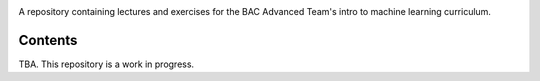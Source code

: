 .. README.rst for bac_advanced_ml

.. image:: https://raw.githubusercontent.com/phetdam/bac_advanced_ml/master/
   bac_logo1.png
   :alt: BAC logo 1

A repository containing lectures and exercises for the BAC Advanced Team's
intro to machine learning curriculum.

Contents
--------

TBA. This repository is a work in progress.